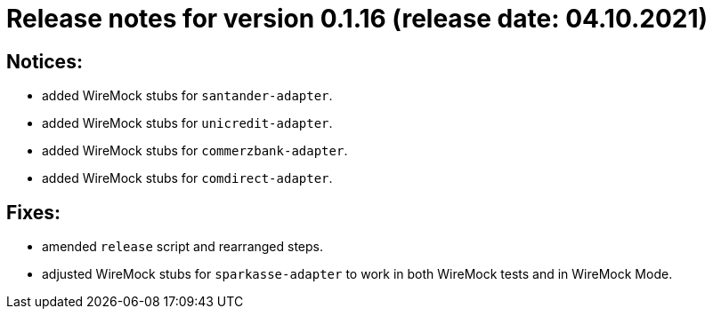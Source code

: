 = Release notes for version 0.1.16 (release date: 04.10.2021)

== Notices:
- added WireMock stubs for `santander-adapter`.
- added WireMock stubs for `unicredit-adapter`.
- added WireMock stubs for `commerzbank-adapter`.
- added WireMock stubs for `comdirect-adapter`.

== Fixes:
- amended `release` script and rearranged steps.
- adjusted WireMock stubs for `sparkasse-adapter` to work in both WireMock tests and in WireMock Mode.
